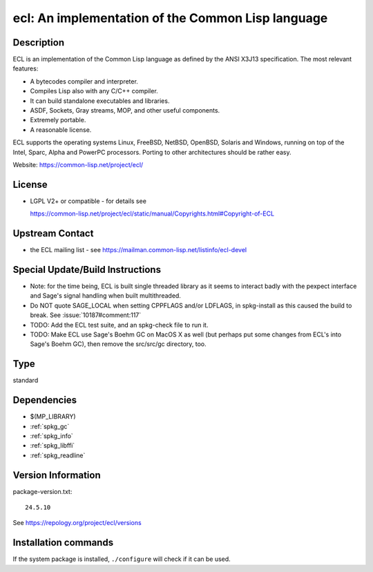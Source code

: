 .. _spkg_ecl:

ecl: An implementation of the Common Lisp language
==================================================

Description
-----------

ECL is an implementation of the Common Lisp language as defined by the
ANSI X3J13 specification. The most relevant features:

-  A bytecodes compiler and interpreter.
-  Compiles Lisp also with any C/C++ compiler.
-  It can build standalone executables and libraries.
-  ASDF, Sockets, Gray streams, MOP, and other useful components.
-  Extremely portable.
-  A reasonable license.

ECL supports the operating systems Linux, FreeBSD, NetBSD, OpenBSD,
Solaris and Windows, running on top of the Intel, Sparc, Alpha and
PowerPC processors. Porting to other architectures should be rather
easy.

Website: https://common-lisp.net/project/ecl/

License
-------

-  LGPL V2+ or compatible - for details see

   https://common-lisp.net/project/ecl/static/manual/Copyrights.html#Copyright-of-ECL


Upstream Contact
----------------

-  the ECL mailing list - see https://mailman.common-lisp.net/listinfo/ecl-devel

Special Update/Build Instructions
---------------------------------

-  Note: for the time being, ECL is built single threaded library as it
   seems to interact badly with the pexpect interface and Sage's signal
   handling when built multithreaded.

-  Do NOT quote SAGE_LOCAL when setting CPPFLAGS and/or LDFLAGS,
   in spkg-install as this caused the build to break. See
   :issue:`10187#comment:117`

-  TODO: Add the ECL test suite, and an spkg-check file to run it.
-  TODO: Make ECL use Sage's Boehm GC on MacOS X as well (but perhaps
   put some changes from ECL's into Sage's Boehm GC), then remove
   the src/src/gc directory, too.


Type
----

standard


Dependencies
------------

- $(MP_LIBRARY)
- :ref:`spkg_gc`
- :ref:`spkg_info`
- :ref:`spkg_libffi`
- :ref:`spkg_readline`

Version Information
-------------------

package-version.txt::

    24.5.10

See https://repology.org/project/ecl/versions

Installation commands
---------------------

.. tab:: Sage distribution:

   .. CODE-BLOCK:: bash

       $ sage -i ecl

.. tab:: Alpine:

   .. CODE-BLOCK:: bash

       $ apk add ecl-dev

.. tab:: Arch Linux:

   .. CODE-BLOCK:: bash

       $ sudo pacman -S ecl

.. tab:: conda-forge:

   .. CODE-BLOCK:: bash

       $ conda install ecl

.. tab:: Debian/Ubuntu:

   .. CODE-BLOCK:: bash

       $ sudo apt-get install ecl

.. tab:: Fedora/Redhat/CentOS:

   .. CODE-BLOCK:: bash

       $ sudo dnf install ecl

.. tab:: FreeBSD:

   .. CODE-BLOCK:: bash

       $ sudo pkg install lang/ecl

.. tab:: Gentoo Linux:

   .. CODE-BLOCK:: bash

       $ sudo emerge dev-lisp/ecl

.. tab:: Homebrew:

   .. CODE-BLOCK:: bash

       $ brew install ecl

.. tab:: MacPorts:

   .. CODE-BLOCK:: bash

       $ sudo port install ecl

.. tab:: Nixpkgs:

   .. CODE-BLOCK:: bash

       $ nix-env -f \'\<nixpkgs\>\' --install --attr ecl

.. tab:: Void Linux:

   .. CODE-BLOCK:: bash

       $ sudo xbps-install ecl


If the system package is installed, ``./configure`` will check if it can be used.
